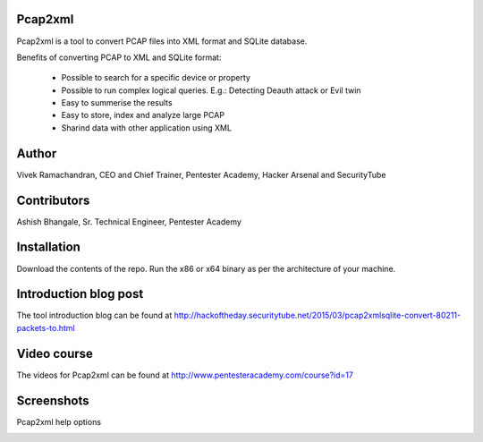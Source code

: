 .. image:: https://user-images.githubusercontent.com/743886/36377159-09a678aa-159c-11e8-8f17-8619d3e6a80d.png

#########################################################################
Pcap2xml
#########################################################################

Pcap2xml is a tool to convert PCAP files into XML format and SQLite database.

Benefits of converting PCAP to XML and SQLite format:

 - Possible to search for a specific device or property 
 - Possible to run complex logical queries. E.g.: Detecting Deauth attack or Evil twin  
 - Easy to summerise the results
 - Easy to store, index and analyze large PCAP
 - Sharind data with other application using XML

#######
Author
#######
Vivek Ramachandran, CEO and Chief Trainer, Pentester Academy, Hacker Arsenal and SecurityTube

#############
Contributors
#############
Ashish Bhangale, Sr. Technical Engineer, Pentester Academy

#############
Installation
#############
Download the contents of the repo. Run the x86 or x64 binary as per the architecture of your machine.

#######################
Introduction blog post
#######################
The tool introduction blog can be found at http://hackoftheday.securitytube.net/2015/03/pcap2xmlsqlite-convert-80211-packets-to.html

##############
Video course
##############
The videos for Pcap2xml can be found at http://www.pentesteracademy.com/course?id=17

############
Screenshots
############

Pcap2xml help options

.. image:: https://user-images.githubusercontent.com/743886/36377172-131c93ec-159c-11e8-9daf-936473a9a3f7.PNG
